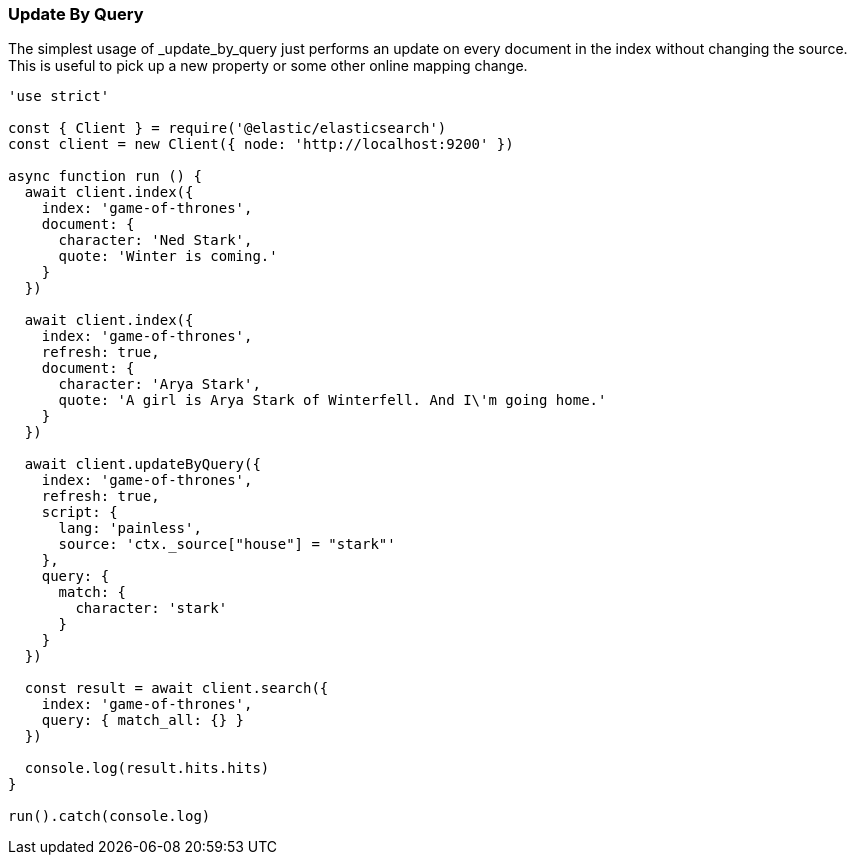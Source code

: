 [[update_by_query_examples]]
=== Update By Query

The simplest usage of _update_by_query just performs an update on every document 
in the index without changing the source. This is useful to pick up a new 
property or some other online mapping change.

[source,js]
---------
'use strict'

const { Client } = require('@elastic/elasticsearch')
const client = new Client({ node: 'http://localhost:9200' })

async function run () {
  await client.index({
    index: 'game-of-thrones',
    document: {
      character: 'Ned Stark',
      quote: 'Winter is coming.'
    }
  })

  await client.index({
    index: 'game-of-thrones',
    refresh: true,
    document: {
      character: 'Arya Stark',
      quote: 'A girl is Arya Stark of Winterfell. And I\'m going home.'
    }
  })

  await client.updateByQuery({
    index: 'game-of-thrones',
    refresh: true,
    script: {
      lang: 'painless',
      source: 'ctx._source["house"] = "stark"'
    },
    query: {
      match: {
        character: 'stark'
      }
    }
  })

  const result = await client.search({
    index: 'game-of-thrones',
    query: { match_all: {} }
  })

  console.log(result.hits.hits)
}

run().catch(console.log)

---------
